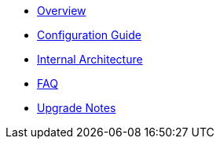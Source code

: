 * xref:ROOT:index.adoc[Overview]
* xref:ROOT:configuration.adoc[Configuration Guide]
* xref:ROOT:architecture.adoc[Internal Architecture]
* xref:ROOT:faq.adoc[FAQ]
* xref:ROOT:upgrade_notes.adoc[Upgrade Notes]
